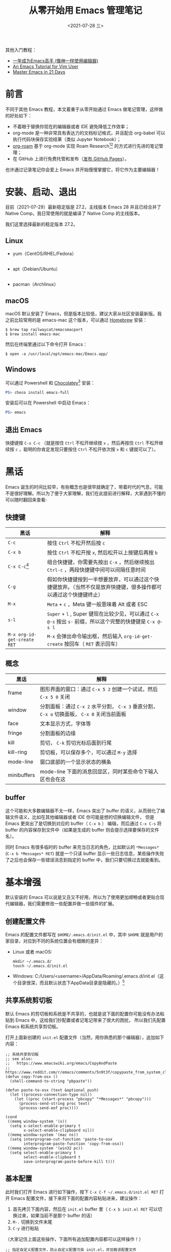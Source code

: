 #+TITLE: 从零开始用 Emacs 管理笔记
#+DATE: <2021-07-28 三>
#+HUGO_BASE_DIR: ../

#+BEGIN_EXPORT html
<p align="center">
    <img src="https://user-images.githubusercontent.com/21983833/127746882-4ba00691-3be4-49d6-8c8c-e139a14596c2.png" alt="Dump brain with Emacs" />
</p>
#+END_EXPORT

其他入门教程：
+ [[https://github.com/redguardtoo/mastering-emacs-in-one-year-guide][一年成为Emacs高手 (像神一样使用编辑器)]]
+ [[https://github.com/w0mTea/An.Emacs.Tutorial.for.Vim.User][An Emacs Tutorial for Vim User]]
+ [[https://book.emacs-china.org/][Master Emacs in 21 Days]]

* 前言

不同于其他 Emacs 教程，本文着重于从零开始通过 Emacs 做笔记管理，这样做的好处如下：

+ 不着眼于替换你现在的编辑器或者 IDE 避免降低工作效率；
+ org-mode 是一种非常具有表达力的文档标记格式，并且配合 org-babel 可以执行代码块保存实验结果（类似 Jupyter Notebook）；
+ [[https://github.com/org-roam/org-roam][org-roam]] 基于 org-mode 实现 Roam Research[fn:1][fn:2] 的方式进行先进的笔记管理；
+ 在 GitHub 上进行免费托管和发布（[[id:05590E62-C400-4227-9268-FE0B67C52762][发布 GitHub Pages]]）。

也许通过记录笔记你会爱上 Emacs 并开始慢慢掌握它，将它作为主要编辑器！
* 安装、启动、退出
目前（2021-07-29）最新稳定版是 27.2，主线版本 Emacs 28 并且已经合并了 Native Comp，我日常使用的就是编译了 Native Comp 的主线版本。

我们这里选择最新的稳定版本 27.2。

** Linux
+ yum（CentOS/RHEL/Fedora）
  #+BEGIN_SRC
  #+END_SRC
+ apt（Debian/Ubuntu）
  #+BEGIN_SRC
  #+END_SRC
+ pacman（Archlinux）
** macOS
macOS 默认安装了 Emacs，但是版本比较低，建议大家从社区安装最新版。我之前比较常用的是 emacs-mac 这个版本，可以通过 [[https://brew.sh/][Homebrew]] 安装：
#+BEGIN_SRC shell
$ brew tap railwaycat/emacsmacport
$ brew install emacs-mac
#+END_SRC
然后在终端里通过以下命令打开 Emacs：
#+BEGIN_SRC
$ open -a /usr/local/opt/emacs-mac/Emacs.app/
#+END_SRC
** Windows
可以通过 Powershell 和 [[https://chocolatey.org/][Chocolatey]][fn:3] 安装：
#+BEGIN_SRC powershell
PS> choco install emacs-full
#+END_SRC
安装后可以在 Powershell 中启动 Emacs：
#+BEGIN_SRC powershell
PS> emacs
#+END_SRC
** 退出 Emacs
快捷键按 ~C-x C-c~ （就是按住 ~Ctrl~ 不松开继续按 ~x~ ，然后再按住 ~Ctrl~ 不松开继续按 ~c~ ，聪明的你肯定发现只要按住 ~Ctrl~ 不松开依次按 ~x~ 和 ~c~ 键就可以了）。
* 黑话
Emacs 诞生的时间比较早，有些概念也是很早就确定了，带着时代的气息，可能不是很好理解。所以为了便于大家理解，我们在此提前进行解释，大家遇到不懂的可以随时翻回来查看:
** 快捷键
| 黑话                        | 解释                                                                                                             |
|-----------------------------+------------------------------------------------------------------------------------------------------------------|
| ~C-c~                       | 按住 ~Ctrl~ 不松开然后按 ~c~                                                                                     |
| ~C-x b~                     | 按住 ~Ctrl~ 不松开按 ~x~, 然后松开以上按键后再按 ~b~                                                             |
| ~C-x C-c~[fn:4]             | 组合快捷键，你需要先按出 ~C-x~ ，然后继续按出 ~Ctrl-c~ ，两段快捷键中间可以间隔任意时间                          |
| ~C-g~                       | 假如你快捷键按到一半想要放弃，可以通过这个快捷键放弃。（当然不仅是放弃快捷键，很多操作都可以通过这个快捷键终止） |
| ~M-x~                       | ~Meta~ + ~c~ ，Meta 键一般意味着 Alt 或者 ESC                                                                    |
| ~s-l~                       | ~Super~ + ~l~ , Super 键现在比较少见，可以通过 ~C-x @-s~ 按出 ~s-~ 前缀，所以这个完整的快捷键是 ~C-x @-s l~      |
| ~M-x org-id-get-create RET~ | ~M-x~ 会弹出命令输出框，然后输入 ~org-id-get-create~ 按回车（ ~RET~ 表示回车）                                   |
** 概念
| 黑话        | 解释                                                                                         |
|-------------+----------------------------------------------------------------------------------------------|
| frame       | 图形界面的窗口：通过 ~C-x 5 2~ 创建一个试试，然后 ~C-x 5 0~ 关闭                             |
| window      | 分割面板：通过 ~C-x 2~ 水平分割， ~C-x 3~ 垂直分割， ~C-x o~ 切换面板， ~C-x 0~ 关闭当前面板 |
| face        | 文本显示方式，字体等                                                                         |
| fringe      | 分割面板的边缘                                                                               |
| kill        | 剪切， ~C-k~ 剪切光标后面到行尾                                                              |
| kill-ring   | 剪切板，可以保存多个，可以通过 ~M-y~ 选择                                                    |
| mode-line   | 窗口底部的一个显示状态的横条                                                                 |
| minibuffers | mode-line 下面的消息回显区，同时某些命令下输入区也会在这                                     |
** buffer
这个可能和大多数编辑器不太一样，Emacs 突出了 buffer 的语义，从而弱化了编辑文件语义，比如在其他编辑器或者 IDE 你可能是想的切换编辑文件，
但是 Emacs 更突出了是切换到对应的 buffer（ ~C-x b~ ） 编辑，而后通过 ~C-x C-s~ 将 buffer 的内容保存到文件中（如果是生成的 buffer 则会提示选择要保存的文件名）。

同时 Emacs 有很多临时的 buffer 来充当日志的角色，比如默认的 ~*Messages*~ (~C-x b *Messages* RET~) 就是一个只读 buffer 显示一些日志信息，某些操作失败了之后也会保存一些错误消息到指定的 buffer 中，我们只要切换过去就能看到。
* 基本增强
默认安装的 Emacs 可以说是又丑又不好用，所以为了使用更加顺畅或者更贴合现代编辑器，我们需要修改一些配置并做一些插件的扩展。

[[file:images/00-installation.png]]

** 创建配置文件
Emacs 的配置文件都写在 ~$HOME/.emacs.d/init.el~ 中，其中 ~$HOME~ 就是用户的家目录，对应到不同的系统位置会有细微的差异：

+ Linux 或者 macOS:
  #+BEGIN_SRC
  mkdir ~/.emacs.d/
  touch ~/.emacs.d/init.el
  #+END_SRC
+ Windows: C:/Users/<username>/AppData/Roaming/.emacs.d/init.el（这个目录很深，而且默认状态下AppData目录是隐藏的。）[fn:5]
** 共享系统剪切板
默认 Emacs 的剪切板和系统是不共享的，也就是说下面的配置你可能没有办法粘贴到 Emacs 中，这给我们抄配置或者记笔记带来了很大的困扰，
所以我们先配置 Emacs 和系统共享剪切板。

打开上面新创建的 ~init.el~ 配置文件（当然，用你熟悉的那个编辑器），追加如下内容：
#+BEGIN_SRC elisp
;; 系统共享剪切板
;; see also:
;;   https://www.emacswiki.org/emacs/CopyAndPaste
;;   https://www.reddit.com/r/emacs/comments/5n9t3f/copypaste_from_system_clipboard_on_windows/
(defun copy-from-osx ()
  (shell-command-to-string "pbpaste"))

(defun paste-to-osx (text &optional push)
  (let ((process-connection-type nil))
    (let ((proc (start-process "pbcopy" "*Messages*" "pbcopy")))
      (process-send-string proc text)
      (process-send-eof proc))))

(cond
 ((memq window-system '(x))
  (setq x-select-enable-primary t
        x-select-enable-clipboard nil))
 ((memq window-system '(mac ns))
  (setq interprogram-cut-function 'paste-to-osx
        interprogram-paste-function 'copy-from-osx))
 ((memq window-system '(win32 pc))
  (setq select-enable-primary t
        select-enable-clipboard t
        save-interprogram-paste-before-kill t)))
#+END_SRC
** 基本配置
此时我们打开 Emacs 进行如下操作，按下 ~C-x C-f ~/.emacs.d/init.el RET~ 打开 Emacs 配置文件，接下来将下面的配置内容粘贴进来，建议操作：

1. 首先拷贝下面内容，然后在 ~init.el~ buffer 里（ ~C-x b init.el RET~ 可以切换过来，如果当前不是那个 buffer 的话）
2. ~M-.~ 切换到文件末尾
3. ~C-y~ 进行粘贴

（大家记住上面这些操作，下面所有追加配置内容都可以这样操作！）
#+BEGIN_SRC elisp
;; 指定自定义配置文件，防止自定义配置污染 init.el，并加载该配置文件
(setq custom-file (expand-file-name "~/.emacs.d/custom.el"))
(if (file-exists-p custom-file)
    (load custom-file))

;; Font
;; Download Victor Mono at https://rubjo.github.io/victor-mono/
(set-face-attribute 'default nil
                    :family "Victor Mono" :height 145 :weight 'normal)
;; 中文显示
(set-language-environment "utf-8")
(set-buffer-file-coding-system 'utf-8)
(set-terminal-coding-system 'utf-8)
(set-keyboard-coding-system 'utf-8)
(set-selection-coding-system 'utf-8)
(set-default-coding-systems 'utf-8)
(set-clipboard-coding-system 'utf-8)
(modify-coding-system-alist 'process "*" 'utf-8)
(prefer-coding-system 'utf-8)
(setq-default pathname-coding-system 'utf-8)
(setq
 default-process-coding-system '(utf-8 . utf-8)
 locale-coding-system 'utf-8
 file-name-coding-system 'utf-8
 default-buffer-file-coding-system 'utf-8
 slime-net-coding-system 'utf-8-unix)

(setenv "LC_CTYPE" "UTF-8")
(setenv "LC_ALL" "en_US.UTF-8")
(setenv "LANG" "en_US.UTF-8")                           ; Iterate through CamelCase words

;; 基本设置
(setq-default
 indicate-buffer-boundaries 'left ;; 在窗口边缘上显示一个小箭头指示当前 buffer 的边界
 delete-by-moving-to-trash t                      ;; 删除文件移动到垃圾箱
 window-combination-resize t                      ;; 新窗口平均其他左右窗口
 x-stretch-cursor t                               ;; 将光标拉伸到字形宽度
 kill-whole-line t)  ;; C-k时,同时删除该行

(setq
 fringes-outside-margins t   ;; fringe 放在外面
 echo-keystrokes 0.1         ;; 尽快显示按键序列
 system-time-locale "zh_CN"  ;; 设置系统时间显示格式
 tab-always-indent 'complete ;; Tab 键优先格式化再补全
 font-lock-global-modes '(not shell-mode text-mode) ;; 设置语法高亮.除shell-mode和text-mode之外的模式
 mouse-yank-at-point t       ;; 不在鼠标点击的地方插入剪贴板内容
 kill-ring-max 200           ;; 设置 kill ring 个数
 default-fill-column 60      ;; 把fill-column设为60.让文字更好读
 enable-recursive-minibuffers t  ;; 递归的使用minibuffer
 scroll-margin 3             ;; 在靠近屏幕边沿 3 行时就开始滚动,可很好看到上下文
 scroll-conservatively 10000 ;; 防止页面滚动时跳动
 select-enable-clipboard t   ;; 允许emacs和外部程序进行粘贴
 track-eol t                 ;; 当光标在行尾上下移动的时候,始终保持在行尾
 next-line-add-newlines nil  ;; 按C-n或down时不添加新行
 ;; emacs启动时显示的内容可以通过变量initial-scratch-message来设置
 initial-scratch-message nil
 dired-listing-switches "-vha" ;;  dired 列出文件的参数（man ls）
 show-paren-style 'parenthesis ;; 括号匹配时高亮显示另一边的括号，而不是跳到另一个括号处
 undo-limit 80000000           ;; 提升撤销限制
 auto-save-default t           ;; 打开自动保存
 truncate-string-ellipsis "…"  ;; Unicode ellispis are nicer than "...", and also save /precious/ space
 ;; 当寻找一个同名的文件,改变两个buffer的名字,前面加上目录名
 uniquify-buffer-name-style 'post-forward-angle-brackets)
(if (display-graphic-p)
    (progn
      (menu-bar-mode -1)            ;; 取消菜单栏
      (scroll-bar-mode -1)          ;; 取消滚动条（在 Emacs 26 中无效）
      (tool-bar-mode -1)))          ;; 取消工具栏
(fset 'yes-or-no-p 'y-or-n-p) ;; 按y或space表示yes,n表示no
(global-font-lock-mode t)     ;; 语法高亮
(show-paren-mode t)           ;; 打开括号匹配显示模式
(mouse-avoidance-mode 'animate) ;; 鼠标靠近光标指针时,让鼠标自动让开
(auto-compression-mode 1) ;; 打开压缩文件时自动解压缩
(global-auto-revert-mode 1)       ;; 自动重载更改的文件
(blink-cursor-mode -1)            ;; 指针不要闪
(toggle-truncate-lines t)         ;; 当一行文字太长时,不自动换行
(column-number-mode t)            ;; 在minibuffer上面的状态栏显示文件的行号,列号
(line-number-mode t)              ;;设定显示文件的参数,以版本/人性化的显示,就是ls的参数
(global-linum-mode t)             ;; 显示行号
(require 'saveplace)
(save-place-mode 1)               ;; 记住上次打开文件光标的位置
(global-subword-mode 1)           ;; 拆分连字符：oneWord 会被当作两个单词处理

;; 设置4个空格缩进
(setq-default indent-tabs-mode nil)
(setq tab-width 4) ; or any other preferred value

;; 时间显示设置
(display-time-mode 1)   ;; 启用时间显示设置,在minibuffer上面的那个杠上
(setq display-time-24hr-format t   ;; 时间使用24小时制
      display-time-day-and-date t   ;; 时间显示包括日期和具体时间
      display-time-use-mail-icon t   ;; 时间栏旁边启用邮件设置
      display-time-interval 10   ;; 时间的变化频率
      display-time-format "%A %H:%M")   ;; 显示时间的格式

(unless (string-match-p "^Power N/A" (battery))   ; 笔记本上显示电量
  (display-battery-mode 1))
#+END_SRC

此时我们可以运行当前 buffer 让配置生效： ~M-x eval-buffer RET~ ，然后通过 ~C-x C-s~ 进行保存。
此时效果如下：

[[file:images/01-basic.png]]

对比上面可以看到中间灰色的就是 mode-line，其上面增加显示了时间、电量，并且去掉了菜单栏滚动条等，并且在左边显示了行号。同时我觉得有必要解释下 mode-line 各个部分的值：
+ ~U:**-~ 可以简单的理解为 U 表示编码系统（UTF-8）， ~**~ 表示 buffer 更改（未保存）[fn:6]
+ ~Bot(100,27)~ 表示光标位置 Bot 即 Bottom 的缩写，即 Bottom(row,column) 。
+ ~(Emacs-Lisp, ElDoc)~ 表示当前 buffer 的主模式和次模式（主模式只能有一个，但是次模式可以有多个）。
** 插件包管理
Emacs 安装插件的方式多种多样，一般可以：
+ 简单粗暴：直接拷贝 elisp 文件到指定位置；
+ 内置的 package.el 可以安装 [[https://melpa.org/#/getting-started][MELPA]] 的包。
+ [[https://github.com/dimitri/el-get][el-get]] 可以支持多种源，如 MELPA、EmacsWiki、GitHub 等等
+ [[https://github.com/raxod502/straight.el][straight.el]] 同样支持很多种源，并集成了 el-get 的源，同时还支持版本锁定、集成 ~use-package~ 、指向 fork、本地修改等。

这里我们就以 ~use-package~ + ~straight.el~ 作为我们的插件包管理方案。[fn:8]

为了启动整个包管理世界，我们需要先安装包管理，手动的安装：
#+BEGIN_SRC shell
$ cd ~/.emacs.d/
$ git clone git@github.com:jwiegley/use-package.git
$ git clone git@github.com:raxod502/straight.el.git straight/repos/straight.el
#+END_SRC
然后在 ~init.el~ 中追加下面配置内容：
#+BEGIN_SRC elisp
;; use package
(eval-when-compile
  (add-to-list 'load-path "~/.emacs.d/use-package")
  (require 'use-package))

;; straight.el to manage package
(defvar bootstrap-version)
(let ((bootstrap-file
       (expand-file-name "straight/repos/straight.el/bootstrap.el" user-emacs-directory))
      (bootstrap-version 5))
  (unless (file-exists-p bootstrap-file)
    (with-current-buffer
        (url-retrieve-synchronously
         "https://raw.githubusercontent.com/raxod502/straight.el/develop/install.el"
         'silent 'inhibit-cookies)
      (goto-char (point-max))
      (eval-print-last-sexp)))
  (load bootstrap-file nil 'nomessage))
#+END_SRC
然后我们开始执行当前 buffer： ~M-x eval-buffer RET~ ，然后 straight.el 就会开始同步源：
[[file:images/02-package.png]]
** 外观
经过漫长的等待之后，我们终于可以进行下一步了：美化！我们将安装配置以下插件：
+ doom-theme
+ doom-modeline
+ nyan-mode
+ all-the-icons
+ emojify
+ dashboard
+ centaur-tabs
将以下配置追加到 ~init.el~ 中：
#+BEGIN_SRC elisp
;;; Appearance
(use-package doom-themes
  :ensure t
  :straight (doom-themes :host github :repo "hlissner/emacs-doom-themes"
                         :files ("*.el" "themes"))
  :init
  ;; Global settings (defaults)
  (setq doom-themes-enable-bold t    ; if nil, bold is universally disabled
        doom-themes-enable-italic t) ; if nil, italics is universally disabled
  ;; Load the theme (doom-one, doom-molokai, etc); keep in mind that each theme
  ;; may have their own settings.
  ;; (load-theme 'doom-nord t)
  (load-theme 'doom-vibrant t)

  ;; Enable flashing mode-line on errors
  (doom-themes-visual-bell-config)

  ;; Enable custom neotree theme
  (doom-themes-neotree-config)  ; all-the-icons fonts must be installed!

  ;; Corrects (and improves) org-mode's native fontification.
  (doom-themes-org-config))

(use-package doom-modeline
  :straight t
  :after nyan-mode
  :custom
  (doom-modeline-mu4e nil)
  (doom-modeline-gnus nil)
  (doom-modeline-buffer-file-name-style 'truncate-all)
  :init
  (doom-modeline-mode 1))

(use-package nyan-mode
  :straight t
  :init
  (nyan-mode 1))

(use-package emojify
  :straight (emojify :host github :repo "iqbalansari/emacs-emojify"
                     :files ("*.el" "data"))
  :hook
  (after-init . global-emojify-mode)
  :init
  (setq emojify-emoji-styles '(unicode github)))

(use-package dashboard
  :straight (dashboard :host github :repo "emacs-dashboard/emacs-dashboard"
                       :files ("*.el" "banners"))
  :custom
  (dashboard-center-content 1)
  (dashboard-set-heading-icons t)
  (dashboard-set-file-icons t)
  (dashboard-items '((projects . 5)
                     (recents . 5)
                     (agenda . 5)
                     (registers . 5)))
  :init
  (dashboard-setup-startup-hook)
  (setq initial-buffer-choice (lambda () (get-buffer "*dashboard*"))))

(use-package all-the-icons :straight t)

(use-package centaur-tabs
  :straight t
  :demand
  :config
  (centaur-tabs-mode t)
  :custom
  (centaur-tabs-set-icons t)
  (centaur-tabs-style "wave")
  :bind
  ("C-c t p" . centaur-tabs-backward)
  ("C-c t n" . centaur-tabs-forward))
#+END_SRC
又是一次漫长的等待！

[[file:images/03-install-pretty.png]]

好了，现在我们还需要安装一下 ~all-the-icons~ 的字体： ~M-x all-the-icons-install-fonts RET~ 。现在再看我们的 Emacs：

[[file:images/04-pretty.png]]

是不是漂亮多了（特意放大了窗体）！
** 操作
在上面的配置过程中你可能已经感觉了 ~M-x~ 、 buffer 切换、文件打开等不太好用，其实社区已经有成熟的补全框架，可以对类似的场景进行补全，
我们将通过一下插件增强操作性：
+ ivy + counsel + swiper
+ goto-line-preview 预览要跳转的行
+ which-key 忘记下面该按哪个键的时候可以对你进行提醒

将以下内容追加到 ~init.el~ ：
#+BEGIN_SRC elisp
(use-package counsel
  :straight t
  :custom
  (counsel-find-file-at-point t)
  :init
  (counsel-mode +1)
  :bind
  ("C-x b" . counsel-switch-buffer)
  ("C-c a p" . counsel-ag)
  ("M-y" . counsel-yank-pop)
  ("M-x" . counsel-M-x)
  ("C-x C-f" . counsel-find-file)
  ("<f1> f" . counsel-describe-function)
  ("<f1> v" . counsel-describe-variable)
  ("<f1> o" . counsel-describe-symbol)
  ("<f1> l" . counsel-find-library)
  ("<f2> i" . counsel-info-lookup-symbol)
  ("<f2> u" . counsel-unicode-char)
  ("C-c g" . counsel-git)
  ;; ("C-c j" . counsel-git-grep)
  ("C-c k" . counsel-ag)
  ("C-x l" . counsel-locate)
  ("C-S-o" . counsel-rhythmbox)
  (:map minibuffer-local-map
        (("C-r" . counsel-minibuffer-history))))

(use-package ivy
  :straight t
  :init
  (ivy-mode 1)
  :custom
  (ivy-use-virtual-buffers t)
  (enable-recursive-minibuffers t)
  (ivy-wrap t)
  :bind
  ("\C-s" . swiper)
  ("\C-r" . swiper-backward)
  ("C-c C-r" . ivy-resume)
  ("<f6>" . ivy-resume))

(use-package ivy-posframe
  :straight t
  :custom
  (ivy-posframe-display-functions-alist '((t . ivy-posframe-display)))
  :init
  (ivy-posframe-mode 1))

(use-package ivy-rich
  :straight t
  :after (ivy)
  :init
  (setcdr (assq t ivy-format-functions-alist) #'ivy-format-function-line)
  (ivy-rich-mode +1)
  (ivy-rich-project-root-cache-mode +1))

(use-package all-the-icons-ivy-rich
  :straight t
  :after (ivy-rich)
  :init (all-the-icons-ivy-rich-mode 1))

(use-package goto-line-preview :straight t
  :bind (("M-g g" . goto-line-preview)))

(use-package which-key
  :straight t
  :hook
  (lsp-mode . lsp-enable-which-key-integration)
  :custom
  (which-key-show-early-on-C-h t)
  :init
  (which-key-mode))
#+END_SRC
看下现在的操作：

[[http://g.recordit.co/08QtGtwill.gif]]
* 改变操作习惯
现在我们已经有了一套非常先进的编辑器，但是继续使用之前还有一些基本的操作需要我们掌握（前面已经有一些尝试），这部分没有特别好的办法，只能建议大家多练习几遍形成肌肉记忆。
** 移动
| 操作        | 快捷键                                                 |
|-------------+--------------------------------------------------------|
| 按字符移动  | ⬇ ~C-n~ ⬆ ~C-p~ ⬅ ~C-b~ ➡ ~C-f~                |
| 行首尾      | ahead： ~C-a~ end： ~C-e~                              |
| buffer 头尾 | ~M-,~ （就是 M-< 不按 shift）， ~M-.~ (M-> 不按 shift) |
| 向上/向下   | ~C-v~ ~M-v~                                            |
** 选择和复制粘贴
~C-SPC~ (SPC 即空格)开始选择，然后通过上面快捷键移动。
+ ~M-w~ 将选择内容放入 ~king-ring~ 但不删除选择区域
+ ~C-w~ 删除选择区域并将内容放入 ~king-ring~
+ ~M-y~ 从 ~king-ring~ 中选择粘贴
+ ~C-y~ 将放入 ~king-ring~ 的最后一条进行粘贴
* 准备记录笔记
我们接下来准备通过 hugo 发布站点，所以现在先让我们通过 hugo 创建一个站点：

1. [[https://gohugo.io/getting-started/installing/][安装 Hugo]]
2. 创建一个 hugo 站点
	#+BEGIN_SRC shell
	$ hugo new site ~/notes/
	#+END_SRC
3. 创建相关目录
	#+BEGIN_SRC shell
	$ mkdir -p ~/notes/content-org
	#+END_SRC

我们需要用到以下插件：

+ org-mode
+ org-roam
+ org-superstar

让我们将以下配置追加到 ~init.el~ 中：
#+BEGIN_SRC elisp
(setq my/dump-brain-root "~/notes/")
(use-package org
  :straight (:type git :host github :repo "bzg/org-mode")
  :after ein
  :bind
  ("C-c c" . org-capture)
  ("C-c a o" . org-agenda)
  ("C-c C-." . org-mark-ring-goto)
  :custom
  (org-startup-indented t)
  (org-hide-leading-stars t)
  (org-odd-level-only nil)
  (org-insert-heading-respect-content nil)
  (org-M-RET-may-split-line '((item) (default . t)))
  (org-special-ctrl-a/e t)
  (org-return-follows-link nil)
  (org-use-speed-commands t)
  (org-startup-align-all-tables nil)
  (org-log-into-drawer nil)
  (org-tags-column 1)
  (org-ellipsis " \u25bc" )
  (org-speed-commands-user nil)
  (org-blank-before-new-entry '((heading . nil) (plain-list-item . nil)))
  (org-completion-use-ido t)
  (org-indent-mode t)
  (org-startup-truncated nil)
  :custom-face
  (org-headline-done ((nil (:strike-through t))))
  :init
  (require 'org-id)
  (defun my/org-id-update-id-locations-current-dir()
    "Update id locations from current dir."
    (interactive)
    (org-id-update-id-locations (directory-files "." t "\.org\$" t)))
  (org-babel-do-load-languages
   'org-babel-load-languages
   '((ein . t)
     (dot . t))))

(use-package org-roam
  :after org
  :straight t
  :config
  (org-roam-setup)
  ;; If using org-roam-protocol
  (require 'org-roam-protocol)
  :bind
  ("C-c n l" . org-roam-buffer-toggle)
  ("C-c n f" . org-roam-node-find)
  ("C-c n g" . org-roam-graph)
  ("C-c n i" . org-roam-node-insert)
  ("C-c n c" . org-roam-capture)
  ;; Dailies
  ("C-c n j" . org-roam-dailies-capture-today)
  :custom
  (org-roam-v2-ack t)
  (org-roam-directory (string-join (cons my/dump-brain-root '("content-org")) "/"))
  (org-roam-capture-templates `(("d" "default" plain "%?"
                                 :unnarrowed t
                                 :if-new (file+head "%<%Y%m%d%H%M%S>-${slug}.org"
                                                    "#+TITLE: ${title}
#+AUTHOR: Gray King
#+DATE: %U
#+HUGO_BASE_DIR: ../
#+HUGO_SECTION: notes
")))))

(use-package org-superstar
  :straight t
  :hook
  (org-mode . (lambda () (org-superstar-mode 1))))
#+END_SRC
然后通过 ~M-x eval-buffer RET~ 使其生效（现在输出这个命令是不是愉快多了？）！
* 开始记录笔记
漫长的等待之后我们终于可以开始记录了。

好吧，真正的开始之前你可能还需要学习以下 Org-mode 的语法，这里不做深入展开建议参考以下文章，或者随时询问搜索引擎（如 Org-mode 如何插入链接等）：
+ [[https://www.zmonster.me/2015/07/12/org-mode-introduction.html][Org-mode的语法解读]]

那么，接下来请放松，跟着我来一步一步做（如果一遍不够就多来几遍）。

现在让我们敲下 ~C-c n f~ ，是不是能看到一个弹出层让我们输入 ~Node:~ ，现在没有任何节点，让我们输入 ~Notes~ 作为我们的根节点（当然你可以选择别的主题）。
接下来我们可以按下 ~C-c C-c~ 完成（或者 ~C-c C-k~ 中止）。

好了，现在我们有了第一篇笔记，假如我们不在 ~Notes~ 这个 Buffer 里，我们该如何找到这篇笔记呢？还是上面的 ~C-c n f~ （find），现在是不是能看到我们刚刚添加的 ~Notes~ 了？

接下来我们想添加第二篇并在 ~Notes~ 中引用它，我们需要先切换到 ~Notes~ （ ~C-c n f Notes RET~ ），然后直接在这篇笔记中的任意位置按下 ~C-c n i~ 继续我们的创作，输入标题： ~技术~ ，然后按下 ~C-c C-c~ 。

现在我们就能在 ~Notes~ 这个 buffer 下看到一个指向 ~技术~ 的链接，那么如何跳转过去呢？光标移动到上面按下 ~C-c C-o~ 即可！那么返回呢？
按下 ~C-c C-.~ ！其实 org-roam 提供了 Backlinks 机制，但是我很少使用，这里不做进一步的展开讨论。

org-roam 刚刚发布了 v2（我们现在用的也是 v2），支持基于 headline 创建节点，我们可以通过 Org-mode 语法创建一个 headline（以 ~*~ 开头），
然后光标移动上去执行 ~M-x org-id-get-create~ ，这时候（或许等一会）你再次通过 ~C-c n f~ 就能看到一个指向该 Headline 的节点。

只有亲自试一下你才能感受到 org-roam 的强大！

[[http://g.recordit.co/cYKhCjkqQN.gif]]

* 进阶
** 导出 Hugo 站点
如果我们想要方便的查阅我们的笔记，或者想要通过这种方式写播客然后发布出去，我们可以配合
[[https://github.com/kaushalmodi/ox-hugo][ox-hugo]] 插件，这个插件可以将 ~Org-mode~ 格式的文件导出 Hugo 格式的 markdown 文件。

我们将如下配置内容追加到 ~init.el~ 中：
#+BEGIN_SRC elisp
(use-package ox-hugo
  :straight t
  :after (ox org-mode))
#+END_SRC
执行当前 buffer： ~M-x eval-buffer RET~ 。

完成之后，我们需要配置在笔记目录下，每次保存 Org-mode 文件时自动使用 ~ox-hugo~ 进行转换。

在 Emacs 中，按如下步骤操作：

1. 创建 =~/notes/.dir-locals.el=: ~C-x C-f ~/notes/.dir-locals.el~
2. 追加如下内容到 ~.dir-locals.el~:
    #+BEGIN_SRC elisp
    (("content-org/" . ((org-mode . ((eval org-hugo-auto-export-mode))))))
    #+END_SRC
3. 按下 ~C-x C-s~ 保存，然后按下 ~C-x C-k~ 关闭当前 Buffer；
4. 重新打开 Emacs 或者反复使用 ~C-x C-k~ 关闭所有 =~/notes= 目录下的 Buffer；
5. 按下 ~C-c n f Notes RET~  切换到 ~Notes~ 节点，做一些无用的改动，然后按下 ~C-x C-s~ 保存；
6. 这时候你会看到消息回显区显示已经写入了 Markdown 文件。

你可能需要依次打开现有的 Org-mode 文件，做一些无用的改动然后保存，以生成对应的 Markdown 文件。

最后，通过在 =~/notes= 目录下运行如下命令，即可启动本地 Hugo 站点：
#+BEGIN_SRC
$ hugo server -D --disableFastRender --navigateToChanged
#+END_SRC

按照提示打开页面是不是什么都没显示？这是因为我们需要配置一个主题，我们这里使用 [[https://github.com/niklasbuschmann/contrast-hugo][contrast]]：
#+BEGIN_SRC
$ cd ~/notes/themes/
$ git clone https://github.com/niklasbuschmann/contrast-hugo.git contrast
#+END_SRC
然后在 ~config.toml~ 中指定使用该主题：
#+BEGIN_SRC
theme = "contrast"
#+END_SRC
现在我们在运行一下我们的 Hugo 站点：
#+BEGIN_SRC
$ hugo server -D --disableFastRender --navigateToChanged
#+END_SRC
再次打开浏览器就可以看到内容了！
** 发布 GitHub Pages
:PROPERTIES:
:ID:       05590E62-C400-4227-9268-FE0B67C52762
:END:
如果你想要将内容发布到网上，[[https://pages.github.com/][GitHub Pages]] 是一个非常好的选择，原因如下：

+ 免费
+ 自动化
+ 内容托管防丢失

首先你需要准备一个仓库，仓库名必须是 ~username.github.com~ ，其中 ~username~ 要替换成你自己的 GitHub 用户名。
比如我的就是 [[https://github.com/coldnight/coldnight.github.com][coldnight.github.com]]。接下来需要将笔记通过 Git 推送到 GitHub 上：
#+BEGIN_SRC
$ cd ~/notes
$ git init  # 初始化项目
$ git remote add origin https://github.com/coldnight/coldnight.github.com.git  # 一样 username 需要替换成你自己的 GitHub 用户名
$ git add . && git commit -m 'init'
$ git push origin master
#+END_SRC
接下来配置 [[https://docs.github.com/cn/actions][GitHub Actions]] 进行自动化发布，首先创建配置文件：
#+BEGIN_SRC
$ cd ~/notes
$ mkdir -p .github/workflows
$ touch .github/workflows/main.yml
#+END_SRC
接下来通过 Emacs 打开 ~.github/workflows/main.yml~, 按下 ~C-x C-f ~/notes/.github/workflows/main.yml RET~ ，填充如下内容：
#+BEGIN_SRC yaml
# This is a basic workflow to help you get started with Actions
name: Build hugo site

# Controls when the action will run.
on:
  # Triggers the workflow on push or pull request events but only for the master branch
  push:
    branches: [ master ]
  # Allows you to run this workflow manually from the Actions tab
  workflow_dispatch:

jobs:
  deploy:
    runs-on: ubuntu-20.04
    concurrency:
      group: ${{ github.workflow }}-${{ github.ref }}
    steps:
      - uses: actions/checkout@v2
        with:
          submodules: true  # Fetch Hugo themes (true OR recursive)
          fetch-depth: 0    # Fetch all history for .GitInfo and .Lastmod

      - name: Setup Hugo
        uses: peaceiris/actions-hugo@v2
        with:
          hugo-version: '0.85.0'
          # extended: true

      - name: Build
        run: hugo --minify

      - name: Deploy
        uses: peaceiris/actions-gh-pages@v3
        if: ${{ github.ref == 'refs/heads/master' }}
        with:
          github_token: ${{ secrets.GITHUB_TOKEN }}
          publish_dir: ./public
#+END_SRC
接下来我们还需要调整一下 hugo 的配置，按下 ~C-x C-f ~/notes/config.toml RET~ 增加如下配置内容：
#+BEGIN_SRC yaml
baseURL = "http://username.github.io/"     # 替换 username 为你自己的用户名
#+END_SRC

然后将配置文件提交，提交完成就会触发自动构建 GitHub Pages：
#+BEGIN_SRC
$ git add .github config.toml
$ git ci -m 'add workflow'
$ git push origin master
#+END_SRC
一旦构建完成就可以通过浏览器打开 http://username.github.io (注意替换 ~username~ 为你的 GitHub 账号)访问。
* 超阶
这里给出一些「更高级」的主题，如果有兴趣可以自行探索。
** 项目管理：projectile
我们一般使用的 IDE 都是按照项目进行管理，Emacs 也有类似功能的插件 [[https://github.com/bbatsov/projectile][projectile]]：

+ 快速的在多个项目中间切换；
+ 快速的在项目中全文查找（配合 [[https://github.com/ggreer/the_silver_searcher][the_silver_searcher]]）；
+ 快速测试、编译和运行。

可以将如下配置内容追加到 ~init.el~:
#+BEGIN_SRC elisp
(use-package projectile
  :straight t
  :custom
  (projectile-enable-caching t)
  :init
  (projectile-mode +1)

  (setq projectile-globally-ignored-directories
        (append '(".git"
                  ".svn"
                  ".tox"
                  ".venv"
                  ".gradle"
                  ".meghanada"
                  ".clangd"
                  "eln-cache"
                  "out"
                  "repl"
                  "target"
                  "venv")
                projectile-globally-ignored-directories))

  (setq projectile-globally-ignored-files
        (append '(".DS_Store"
                  "*.gz"
                  "*.pyc"
                  "*.jar"
                  "*.tar.gz"
                  "*.tgz"
                  "*.zip"
                  "*.eln"
                  "*.elc"
                  )
                projectile-globally-ignored-files))
  (define-key projectile-mode-map (kbd "C-c p") 'projectile-command-map)
  (projectile-register-project-type 'hugo '("config.toml" "archetypes" "content")
                                  :project-file "config.toml"
				  :compile "hugo"
				  :test "open http://localhost:1313/"
				  :run "hugo server -D --disableFastRender --navigateToChanged"))
#+END_SRC
然后执行当前 buffer 即可： ~M-x eval-buffer RET~ 。

常用快捷键：
+ ~C-c p p~ 切换项目
+ ~C-c p U~ 运行项目（上面配置如果在一个笔记项目中会弹出 hugo 的运行命令）
+ ~C-c a p~ 项目内全局搜索
** 使用 Emacs 作为 Git 客户端：magit
Emacs 的一个非常强大的插件 [[https://magit.vc/][magit]]，作为 Git 客户端非常好用，建议大家学习。

将如下配置内容追加到 ~init.el~:
#+BEGIN_SRC elisp
(use-package magit
  :straight (magit :host github :repo "magit/magit")
  :bind
  ("C-c m s" . magit-status)
  ("C-c m p" . magit-push-current)
  ("C-c m c" . magit-branch-checkout)
  ("C-c m b" . magit-branch-and-checkout)
  ("C-c m f" . magit-fetch)
  ("C-c m m" . magit-merge)
  ("C-c m r" . magit-rebase))
#+END_SRC

执行当前 buffer： ~M-x eval-buffer RET~ 。

快捷键就在上面配置文件内，如果需要更复杂的操作可以：
1. ~M-x magit-~ 看补全的命令；
2. 或 ~C-c m-s~ 打开状态面板，然后按下 ~?~ 看允许的操作。
** 专注编辑
你可能用过类似的功能，当文章比较长的时候，我们可能只想聚焦于某一节进行编辑或查看，这时候可以通过两个快捷键来实现：

1. ~C-x n s~ 聚焦当前子内容
2. ~C-x n w~ 退出聚焦

单纯的描述可能无法理解，我们可以看一段操作：
[[http://g.recordit.co/F6SrSTKLHo.gif]]
** 连接可视化：org-roam-ui
[[https://github.com/org-roam/org-roam-ui][org-roam-ui]] 可以对连接可视化（不仅如此），效果如下：
[[https://user-images.githubusercontent.com/21983833/127746882-4ba00691-3be4-49d6-8c8c-e139a14596c2.png]]

如下配置追加到 ~init.el~:
#+BEGIN_SRC elisp
(use-package org-roam-ui
  :straight
    (:host github :repo "org-roam/org-roam-ui" :branch "main" :files ("*.el" "out"))
    :after org-roam
    :hook (org-roam . org-roam-ui-mode))
#+END_SRC
执行当前 buffer： ~M-x eval-buffer RET~ 。然后运行 ~M-x org-roam-ui-mode RET~ ，然后通过浏览器打开 http://127.0.0.1:35901/ 即可看到效果！
** 收集笔记：org-protocol
相信你可能用过一些选中然后发送给笔记客户端进行记录笔记的操作，通过  Emacs 也可以做到，
基本思路就是在各个系统或应用注册一个 ~org-protocol://~ 的协议，然后通过这个协议结合
Emacs 的 client/server 模式，来将内容发送到 Emacs。可以参考：
 + [[https://www.orgroam.com/manual.html#Org_002droam-Protocol][Org-roam Protocol]]
* 接下来？
遇到不会的 ~C-h~ 是你的好帮手（which-key 会帮你弹出所有帮助主题），常用的有：

 + ~C-h f~ 函数（major mode 和 minor mode 也是一个函数）
 + ~C-h v~ 变量
 + ~C-h b~ 按键绑定
然后就去问搜索引擎、社区或身边的人，同时也欢迎大家创建 issue 进行讨论，掌握 Emacs 无他，但手熟尔!
* Footnotes



[fn:8] 一些网上给的配置如果不是 ~use-package~ 的格式，我们可以简单的将配置放在 ~use-package~ 的 ~:init~ 下。
[fn:7] https://linux.cn/article-9917-1.html
[fn:6] 其实这里要复杂的多，具体的可以参见文档 [[https://www.gnu.org/software/emacs/manual/html_node/emacs/Mode-Line.html][Mode Line]]
[fn:5] https://www.jianshu.com/p/186a3409e878
[fn:4] 这是退出 Emacs 的快捷键，非常有用，相信我
[fn:3] [[https://zhuanlan.zhihu.com/p/111673670][在 Windows 上安装 GNU Emacs]]
[fn:2] [[https://fortelabs.co/blog/how-to-take-smart-notes/][How To Take Smart Notes: 10 Principles to Revolutionize Your Note-Taking and Writing]]
[fn:1] [[https://www.nateliason.com/blog/roam][https://www.nateliason.com/blog/roam]]
